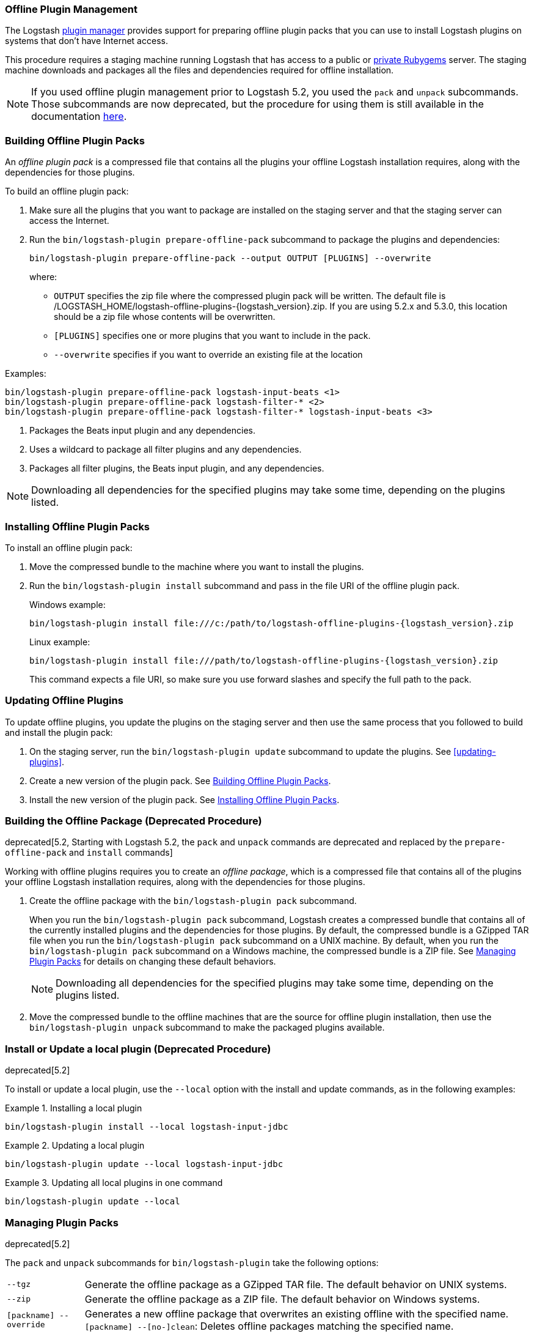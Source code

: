 [[offline-plugins]]
=== Offline Plugin Management

The Logstash <<working-with-plugins,plugin manager>> provides support for preparing offline plugin packs that you can
use to install Logstash plugins on systems that don't have Internet access. 

This procedure requires a staging machine running Logstash that has access to a public or
<<private-rubygem,private Rubygems>> server. The staging machine downloads and packages all the files and dependencies
required for offline installation.

NOTE: If you used offline plugin management prior to Logstash 5.2, you used the `pack` and `unpack` subcommands. Those
subcommands are now deprecated, but the procedure for using them is still available in the documentation 
<<building-offline-packages-deprecated,here>>.

[[building-offline-packs]]
[float]
=== Building Offline Plugin Packs

An _offline plugin pack_ is a compressed file that contains all the plugins your offline Logstash installation requires,
along with the dependencies for those plugins.

To build an offline plugin pack:

. Make sure all the plugins that you want to package are installed on the staging server and that the staging server can
access the Internet.

. Run the `bin/logstash-plugin prepare-offline-pack` subcommand to package the plugins and dependencies:
+
[source, shell]
-------------------------------------------------------------------------------
bin/logstash-plugin prepare-offline-pack --output OUTPUT [PLUGINS] --overwrite
-------------------------------------------------------------------------------
+
where:
+
* `OUTPUT` specifies the zip file where the compressed plugin pack will be written. The default file is
+/LOGSTASH_HOME/logstash-offline-plugins-{logstash_version}.zip+. If you are using 5.2.x and 5.3.0, this location should be a zip file whose contents will be overwritten.
* `[PLUGINS]` specifies one or more plugins that you want to include in the pack.
* `--overwrite` specifies if you want to override an existing file at the location

Examples:

["source","sh",subs="attributes"]
-------------------------------------------------------------------------------
bin/logstash-plugin prepare-offline-pack logstash-input-beats <1>
bin/logstash-plugin prepare-offline-pack logstash-filter-* <2>
bin/logstash-plugin prepare-offline-pack logstash-filter-* logstash-input-beats <3>
-------------------------------------------------------------------------------
<1> Packages the Beats input plugin and any dependencies.
<2> Uses a wildcard to package all filter plugins and any dependencies.
<3> Packages all filter plugins, the Beats input plugin, and any dependencies.

NOTE: Downloading all dependencies for the specified plugins may take some time, depending on the plugins listed.

[[installing-offline-packs]]
[float]
=== Installing Offline Plugin Packs

To install an offline plugin pack:

. Move the compressed bundle to the machine where you want to install the plugins.

. Run the `bin/logstash-plugin install` subcommand and pass in the file URI of
the offline plugin pack. 
+
["source","sh",subs="attributes"]
.Windows example:
-------------------------------------------------------------------------------
bin/logstash-plugin install file:///c:/path/to/logstash-offline-plugins-{logstash_version}.zip
-------------------------------------------------------------------------------
+
["source","sh",subs="attributes"]
.Linux example:
-------------------------------------------------------------------------------
bin/logstash-plugin install file:///path/to/logstash-offline-plugins-{logstash_version}.zip
-------------------------------------------------------------------------------
+
This command expects a file URI, so make sure you use forward slashes and
specify the full path to the pack.

[float]
=== Updating Offline Plugins

To update offline plugins, you update the plugins on the staging server and then use the same process that you followed to
build and install the plugin pack:

. On the staging server, run the `bin/logstash-plugin update` subcommand to update the plugins. See <<updating-plugins>>.

. Create a new version of the plugin pack. See <<building-offline-packs>>.

. Install the new version of the plugin pack. See <<installing-offline-packs>>.


[[building-offline-packages-deprecated]]
[float]
=== Building the Offline Package (Deprecated Procedure)

deprecated[5.2, Starting with Logstash 5.2, the `pack` and `unpack` commands are deprecated and replaced by the `prepare-offline-pack` and `install` commands]

Working with offline plugins requires you to create an _offline package_, which is a compressed file that contains all of
the plugins your offline Logstash installation requires, along with the dependencies for those plugins.

. Create the offline package with the `bin/logstash-plugin pack` subcommand.
+
When you run the `bin/logstash-plugin pack` subcommand, Logstash creates a compressed bundle that contains all of the currently
installed plugins and the dependencies for those plugins. By default, the compressed bundle is a GZipped TAR file when you
run the `bin/logstash-plugin pack` subcommand on a UNIX machine. By default, when you run the `bin/logstash-plugin pack` subcommand on a
Windows machine, the compressed bundle is a ZIP file. See <<managing-packs,Managing Plugin Packs>> for details on changing
these default behaviors.
+
NOTE: Downloading all dependencies for the specified plugins may take some time, depending on the plugins listed.

. Move the compressed bundle to the offline machines that are the source for offline plugin installation, then use the
`bin/logstash-plugin unpack` subcommand to make the packaged plugins available.

[float]
=== Install or Update a local plugin (Deprecated Procedure)

deprecated[5.2]

To install or update a local plugin, use the `--local` option with the install and update commands, as in the following
examples:

.Installing a local plugin
============
`bin/logstash-plugin install --local logstash-input-jdbc`
============

.Updating a local plugin
============
`bin/logstash-plugin update --local logstash-input-jdbc`
============

.Updating all local plugins in one command
============
`bin/logstash-plugin update --local`
============

[float]
[[managing-packs]]
=== Managing Plugin Packs

deprecated[5.2]

The `pack` and `unpack` subcommands for `bin/logstash-plugin` take the following options:

[horizontal]
`--tgz`:: Generate the offline package as a GZipped TAR file. The default behavior on UNIX systems.
`--zip`:: Generate the offline package as a ZIP file. The default behavior on Windows systems.
`[packname] --override`:: Generates a new offline package that overwrites an existing offline with the specified name.
`[packname] --[no-]clean`: Deletes offline packages matching the specified name.
